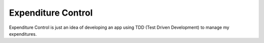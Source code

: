 Expenditure Control
===================

Expenditure Control is just an idea of developing an app using TDD (Test Driven Development) to manage my expenditures.
